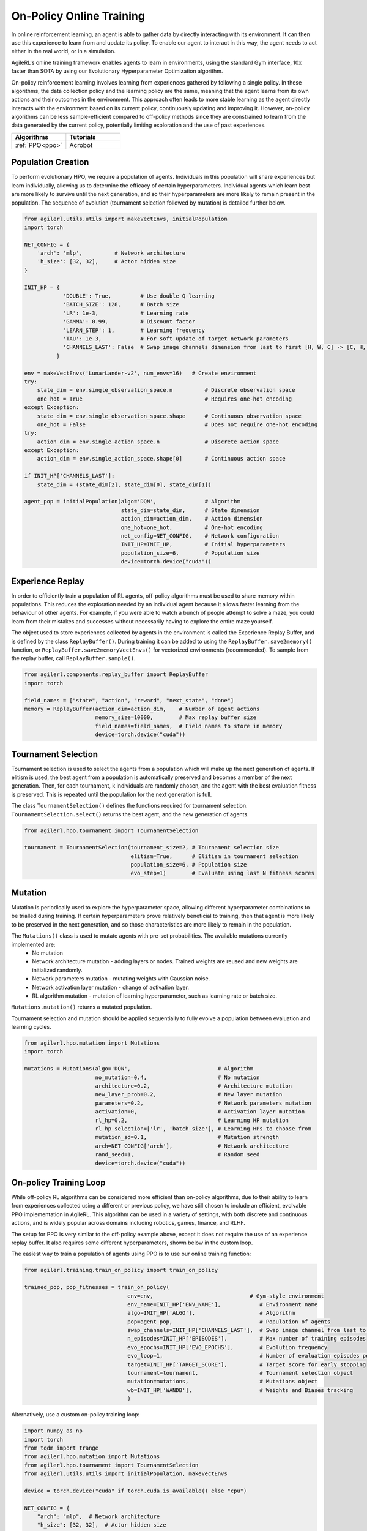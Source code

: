 On-Policy Online Training
=========================

In online reinforcement learning, an agent is able to gather data by directly interacting with its environment. It can then use this experience to learn from and
update its policy. To enable our agent to interact in this way, the agent needs to act either in the real world, or in a simulation.

AgileRL's online training framework enables agents to learn in environments, using the standard Gym interface, 10x faster than SOTA by using our
Evolutionary Hyperparameter Optimization algorithm.

On-policy reinforcement learning involves learning from experiences gathered by following a single policy. In these algorithms, the data collection policy 
and the learning policy are the same, meaning that the agent learns from its own actions and their outcomes in the environment. This approach often leads to 
more stable learning as the agent directly interacts with the environment based on its current policy, continuously updating and improving it. However, 
on-policy algorithms can be less sample-efficient compared to off-policy methods since they are constrained to learn from the data generated by the current 
policy, potentially limiting exploration and the use of past experiences. 

.. list-table::
   :widths: 50 50
   :header-rows: 1

   * - **Algorithms**
     - **Tutorials**
   * - :ref:`PPO<ppo>`
     - Acrobot
   

.. _initpop_online:

Population Creation
-------------------

To perform evolutionary HPO, we require a population of agents. Individuals in this population will share experiences but learn individually, allowing us to
determine the efficacy of certain hyperparameters. Individual agents which learn best are more likely to survive until the next generation, and so their hyperparameters
are more likely to remain present in the population. The sequence of evolution (tournament selection followed by mutation) is detailed further below.

.. code-block:: python

    from agilerl.utils.utils import makeVectEnvs, initialPopulation
    import torch

    NET_CONFIG = {
        'arch': 'mlp',          # Network architecture
        'h_size': [32, 32],     # Actor hidden size
    }

    INIT_HP = {
                'DOUBLE': True,         # Use double Q-learning
                'BATCH_SIZE': 128,      # Batch size
                'LR': 1e-3,             # Learning rate
                'GAMMA': 0.99,          # Discount factor
                'LEARN_STEP': 1,        # Learning frequency
                'TAU': 1e-3,            # For soft update of target network parameters
                'CHANNELS_LAST': False  # Swap image channels dimension from last to first [H, W, C] -> [C, H, W]
              }

    env = makeVectEnvs('LunarLander-v2', num_envs=16)   # Create environment
    try:
        state_dim = env.single_observation_space.n          # Discrete observation space
        one_hot = True                                      # Requires one-hot encoding
    except Exception:
        state_dim = env.single_observation_space.shape      # Continuous observation space
        one_hot = False                                     # Does not require one-hot encoding
    try:
        action_dim = env.single_action_space.n              # Discrete action space
    except Exception:
        action_dim = env.single_action_space.shape[0]       # Continuous action space

    if INIT_HP['CHANNELS_LAST']:
        state_dim = (state_dim[2], state_dim[0], state_dim[1])

    agent_pop = initialPopulation(algo='DQN',               # Algorithm
                                  state_dim=state_dim,      # State dimension
                                  action_dim=action_dim,    # Action dimension
                                  one_hot=one_hot,          # One-hot encoding
                                  net_config=NET_CONFIG,    # Network configuration
                                  INIT_HP=INIT_HP,          # Initial hyperparameters
                                  population_size=6,        # Population size
                                  device=torch.device("cuda"))


.. _memory_online:

Experience Replay
-----------------

In order to efficiently train a population of RL agents, off-policy algorithms must be used to share memory within populations. This reduces the exploration needed
by an individual agent because it allows faster learning from the behaviour of other agents. For example, if you were able to watch a bunch of people attempt to solve
a maze, you could learn from their mistakes and successes without necessarily having to explore the entire maze yourself.

The object used to store experiences collected by agents in the environment is called the Experience Replay Buffer, and is defined by the class ``ReplayBuffer()``.
During training it can be added to using the ``ReplayBuffer.save2memory()`` function, or ``ReplayBuffer.save2memoryVectEnvs()`` for vectorized environments (recommended).
To sample from the replay buffer, call ``ReplayBuffer.sample()``.

.. code-block:: python

    from agilerl.components.replay_buffer import ReplayBuffer
    import torch

    field_names = ["state", "action", "reward", "next_state", "done"]
    memory = ReplayBuffer(action_dim=action_dim,    # Number of agent actions
                          memory_size=10000,        # Max replay buffer size
                          field_names=field_names,  # Field names to store in memory
                          device=torch.device("cuda"))


.. _tournament_online:

Tournament Selection
--------------------

Tournament selection is used to select the agents from a population which will make up the next generation of agents. If elitism is used, the best agent from a population
is automatically preserved and becomes a member of the next generation. Then, for each tournament, k individuals are randomly chosen, and the agent with the best evaluation
fitness is preserved. This is repeated until the population for the next generation is full.

The class ``TournamentSelection()`` defines the functions required for tournament selection. ``TournamentSelection.select()`` returns the best agent, and the new generation
of agents.

.. code-block:: python

    from agilerl.hpo.tournament import TournamentSelection

    tournament = TournamentSelection(tournament_size=2, # Tournament selection size
                                     elitism=True,      # Elitism in tournament selection
                                     population_size=6, # Population size
                                     evo_step=1)        # Evaluate using last N fitness scores


.. _mutate_online:

Mutation
--------

Mutation is periodically used to explore the hyperparameter space, allowing different hyperparameter combinations to be trialled during training. If certain hyperparameters
prove relatively beneficial to training, then that agent is more likely to be preserved in the next generation, and so those characteristics are more likely to remain in the
population.

The ``Mutations()`` class is used to mutate agents with pre-set probabilities. The available mutations currently implemented are:
    * No mutation
    * Network architecture mutation - adding layers or nodes. Trained weights are reused and new weights are initialized randomly.
    * Network parameters mutation - mutating weights with Gaussian noise.
    * Network activation layer mutation - change of activation layer.
    * RL algorithm mutation - mutation of learning hyperparameter, such as learning rate or batch size.

``Mutations.mutation()`` returns a mutated population.

Tournament selection and mutation should be applied sequentially to fully evolve a population between evaluation and learning cycles.

.. code-block:: python

    from agilerl.hpo.mutation import Mutations
    import torch

    mutations = Mutations(algo='DQN',                           # Algorithm
                          no_mutation=0.4,                      # No mutation
                          architecture=0.2,                     # Architecture mutation
                          new_layer_prob=0.2,                   # New layer mutation
                          parameters=0.2,                       # Network parameters mutation
                          activation=0,                         # Activation layer mutation
                          rl_hp=0.2,                            # Learning HP mutation
                          rl_hp_selection=['lr', 'batch_size'], # Learning HPs to choose from
                          mutation_sd=0.1,                      # Mutation strength
                          arch=NET_CONFIG['arch'],              # Network architecture
                          rand_seed=1,                          # Random seed
                          device=torch.device("cuda"))

On-policy Training Loop
-----------------------

While off-policy RL algorithms can be considered more efficient than on-policy algorithms, due to their ability to learn from experiences
collected using a different or previous policy, we have still chosen to include an efficient, evolvable PPO implementation in AgileRL. This
algorithm can be used in a variety of settings, with both discrete and continuous actions, and is widely popular across domains including
robotics, games, finance, and RLHF.

The setup for PPO is very similar to the off-policy example above, except it does not require the use of an experience replay buffer. It also requires some different hyperparameters, shown below in the custom loop.

The easiest way to train a population of agents using PPO is to use our online training function:

.. code-block:: python

    from agilerl.training.train_on_policy import train_on_policy

    trained_pop, pop_fitnesses = train_on_policy(
                                    env=env,                              # Gym-style environment
                                    env_name=INIT_HP['ENV_NAME'],            # Environment name
                                    algo=INIT_HP['ALGO'],                    # Algorithm
                                    pop=agent_pop,                           # Population of agents
                                    swap_channels=INIT_HP['CHANNELS_LAST'],  # Swap image channel from last to first
                                    n_episodes=INIT_HP['EPISODES'],          # Max number of training episodes
                                    evo_epochs=INIT_HP['EVO_EPOCHS'],        # Evolution frequency
                                    evo_loop=1,                              # Number of evaluation episodes per agent
                                    target=INIT_HP['TARGET_SCORE'],          # Target score for early stopping
                                    tournament=tournament,                   # Tournament selection object
                                    mutation=mutations,                      # Mutations object
                                    wb=INIT_HP['WANDB'],                     # Weights and Biases tracking
                                    )

Alternatively, use a custom on-policy training loop:

.. code-block:: python

    import numpy as np
    import torch
    from tqdm import trange
    from agilerl.hpo.mutation import Mutations
    from agilerl.hpo.tournament import TournamentSelection
    from agilerl.utils.utils import initialPopulation, makeVectEnvs

    device = torch.device("cuda" if torch.cuda.is_available() else "cpu")

    NET_CONFIG = {
        "arch": "mlp",  # Network architecture
        "h_size": [32, 32],  # Actor hidden size
    }

    INIT_HP = {
        "POPULATION_SIZE": 6,  # Population size
        "DISCRETE_ACTIONS": True,  # Discrete action space
        "BATCH_SIZE": 128,  # Batch size
        "LR": 1e-3,  # Learning rate
        "GAMMA": 0.99,  # Discount factor
        "GAE_LAMBDA": 0.95,  # Lambda for general advantage estimation
        "ACTION_STD_INIT": 0.6,  # Initial action standard deviation
        "CLIP_COEF": 0.2,  # Surrogate clipping coefficient
        "ENT_COEF": 0.01,  # Entropy coefficient
        "VF_COEF": 0.5,  # Value function coefficient
        "MAX_GRAD_NORM": 0.5,  # Maximum norm for gradient clipping
        "TARGET_KL": None, # Target KL divergence threshold
        "UPDATE_EPOCHS": 4,  # Number of policy update epochs
        # Swap image channels dimension from last to first [H, W, C] -> [C, H, W]
        "CHANNELS_LAST": False,
    }

    env = makeVectEnvs("LunarLander-v2", num_envs=8)  # Create environment
    try:
        state_dim = env.single_observation_space.n  # Discrete observation space
        one_hot = True  # Requires one-hot encoding
    except Exception:
        state_dim = env.single_observation_space.shape  # Continuous observation space
        one_hot = False  # Does not require one-hot encoding
    try:
        action_dim = env.single_action_space.n  # Discrete action space
    except Exception:
        action_dim = env.single_action_space.shape[0]  # Continuous action space

    if INIT_HP["CHANNELS_LAST"]:
        state_dim = (state_dim[2], state_dim[0], state_dim[1])

    pop = initialPopulation(
        algo="PPO",  # Algorithm
        state_dim=state_dim,  # State dimension
        action_dim=action_dim,  # Action dimension
        one_hot=one_hot,  # One-hot encoding
        net_config=NET_CONFIG,  # Network configuration
        INIT_HP=INIT_HP,  # Initial hyperparameters
        population_size=INIT_HP["POPULATION_SIZE"],  # Population size
        device=device,
    )

    tournament = TournamentSelection(
        tournament_size=2,  # Tournament selection size
        elitism=True,  # Elitism in tournament selection
        population_size=INIT_HP["POPULATION_SIZE"],  # Population size
        evo_step=1,
    )  # Evaluate using last N fitness scores

    mutations = Mutations(
        algo="PPO",  # Algorithm
        no_mutation=0.4,  # No mutation
        architecture=0.2,  # Architecture mutation
        new_layer_prob=0.2,  # New layer mutation
        parameters=0.2,  # Network parameters mutation
        activation=0,  # Activation layer mutation
        rl_hp=0.2,  # Learning HP mutation
        rl_hp_selection=["lr", "batch_size"],  # Learning HPs to choose from
        mutation_sd=0.1,  # Mutation strength
        arch=NET_CONFIG["arch"],  # Network architecture
        rand_seed=1,  # Random seed
        device=device,
    )

    max_episodes = 1000  # Max training episodes
    max_steps = 500  # Max steps per episode

    evo_epochs = 5  # Evolution frequency
    evo_loop = 3  # Number of evaluation episodes

    print("Training...")

    # TRAINING LOOP
    for idx_epi in trange(max_episodes):
        for agent in pop:  # Loop through population
            state = env.reset()[0]  # Reset environment at start of episode
            score = 0

            states = []
            actions = []
            log_probs = []
            rewards = []
            dones = []
            values = []

            for idx_step in range(max_steps):
                if INIT_HP["CHANNELS_LAST"]:
                    state = np.moveaxis(state, [3], [1])

                # Get next action from agent
                action, log_prob, _, value = agent.getAction(state)
                next_state, reward, done, trunc, _ = env.step(
                    action
                )  # Act in environment

                states.append(state)
                actions.append(action)
                log_probs.append(log_prob)
                rewards.append(reward)
                dones.append(done)
                values.append(value)

                state = next_state
                score += reward

            agent.scores.append(score)

            experiences = (
                states,
                actions,
                log_probs,
                rewards,
                dones,
                values,
                next_state,
            )
            # Learn according to agent's RL algorithm
            agent.learn(experiences)

            agent.steps[-1] += idx_step + 1

        # Now evolve population if necessary
        if (idx_epi + 1) % evo_epochs == 0:
            # Evaluate population
            fitnesses = [
                agent.test(
                    env,
                    swap_channels=INIT_HP["CHANNELS_LAST"],
                    max_steps=max_steps,
                    loop=evo_loop,
                )
                for agent in pop
            ]

            print(f"Episode {idx_epi+1}/{max_episodes}")
            print(f'Fitnesses: {["%.2f"%fitness for fitness in fitnesses]}')
            print(
                f'100 fitness avgs: {["%.2f"%np.mean(agent.fitness[-100:]) for agent in pop]}'
            )

            # Tournament selection and population mutation
            elite, pop = tournament.select(pop)
            pop = mutations.mutation(pop)

    env.close()

